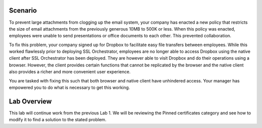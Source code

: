 Scenario
--------

To prevent large attachments from clogging up the email system, your
company has enacted a new policy that restricts the size of email
attachments from the previously generous 10MB to 500K or less. When this
policy was enacted, employees were unable to send presentations or
office documents to each other. This prevented collaboration.

To fix this problem, your company signed up for Dropbox to facilitate
easy file transfers between employees. While this worked flawlessly
prior to deploying SSL Orchestrator, employees are no longer able to
access Dropbox using the native client after SSL Orchestrator has been
deployed. They are however able to visit Dropbox and do their operations
using a browser. However, the client provides certain functions that
cannot be replicated by the browser and the native client also provides
a richer and more convenient user experience.

You are tasked with fixing this such that both browser and native client
have unhindered access. Your manager has empowered you to do what is
necessary to get this working.

Lab Overview
------------

This lab will continue work from the previous Lab 1. We will be
reviewing the Pinned certificates category and see how to modify it to
find a solution to the stated problem.

